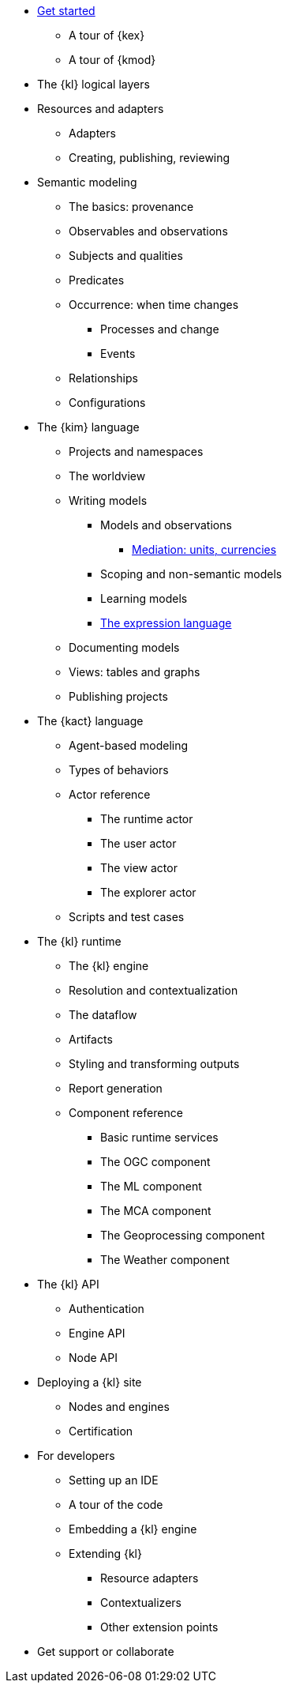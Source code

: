 * xref:get_started:index.adoc[Get started]
** A tour of {kex}
** A tour of {kmod}
* The {kl} logical layers
* Resources and adapters
** Adapters
** Creating, publishing, reviewing
* Semantic modeling
** The basics: provenance
** Observables and observations
** Subjects and qualities
** Predicates
** Occurrence: when time changes
*** Processes and change
*** Events
** Relationships
** Configurations
* The {kim} language
** Projects and namespaces
** The worldview
** Writing models
*** Models and observations
**** xref:mediation:index.adoc[Mediation: units, currencies]
*** Scoping and non-semantic models
*** Learning models
*** xref:expressions:index.adoc[The expression language]
** Documenting models
** Views: tables and graphs
** Publishing projects
* The {kact} language
** Agent-based modeling
** Types of behaviors
** Actor reference
*** The runtime actor
*** The user actor
*** The view actor
*** The explorer actor
** Scripts and test cases
* The {kl} runtime
** The {kl} engine
** Resolution and contextualization
** The dataflow
** Artifacts
** Styling and transforming outputs
** Report generation
** Component reference
*** Basic runtime services
*** The OGC component
*** The ML component
*** The MCA component
*** The Geoprocessing component
*** The Weather component
* The {kl} API
** Authentication
** Engine API
** Node API
* Deploying a {kl} site
** Nodes and engines
** Certification
* For developers
** Setting up an IDE
** A tour of the code
** Embedding a {kl} engine
** Extending {kl}
*** Resource adapters
*** Contextualizers
*** Other extension points
* Get support or collaborate
